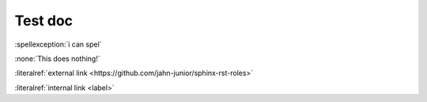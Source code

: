.. _label:

Test doc
========

:spellexception:`i can spel`

:none:`This does nothing!`

:literalref:`external link <https://github.com/jahn-junior/sphinx-rst-roles>`

:literalref:`internal link <label>`
